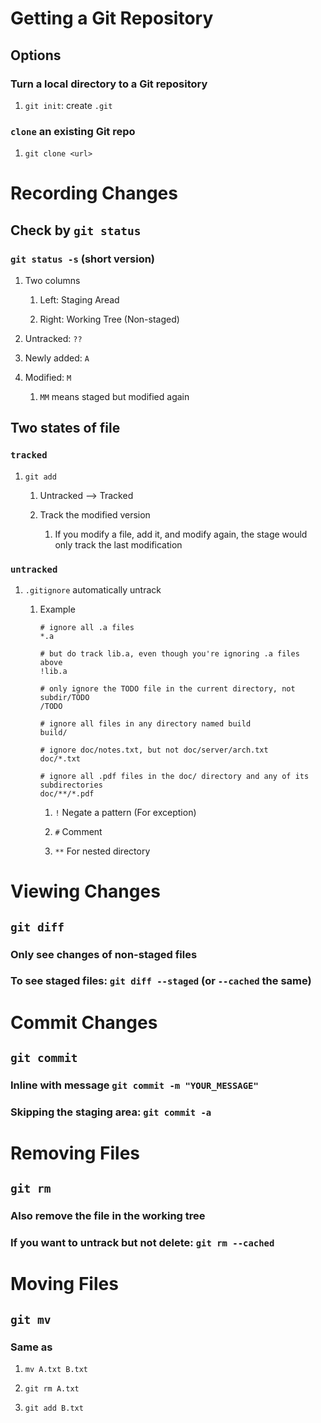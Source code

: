 * Getting a Git Repository
** Options
*** Turn a local directory to a Git repository
**** ~git init~: create ~.git~
*** ~clone~ an existing Git repo
**** ~git clone <url>~
* Recording Changes
** Check by ~git status~
*** ~git status -s~ (short version)
**** Two columns
***** Left: Staging Aread
***** Right: Working Tree (Non-staged)
**** Untracked: ~??~
**** Newly added: ~A~
**** Modified: ~M~
***** ~MM~ means staged but modified again
** Two states of file
*** ~tracked~
**** ~git add~
***** Untracked --> Tracked
***** Track the modified version
****** If you modify a file, add it, and modify again, the stage would only track the last modification
*** ~untracked~
**** ~.gitignore~ automatically untrack
***** Example
#+BEGIN_SRC
# ignore all .a files
*.a

# but do track lib.a, even though you're ignoring .a files above
!lib.a

# only ignore the TODO file in the current directory, not subdir/TODO
/TODO

# ignore all files in any directory named build
build/

# ignore doc/notes.txt, but not doc/server/arch.txt
doc/*.txt

# ignore all .pdf files in the doc/ directory and any of its subdirectories
doc/**/*.pdf
#+END_SRC
****** ~!~ Negate a pattern (For exception)
****** ~#~ Comment
****** ~**~ For nested directory
* Viewing Changes
** ~git diff~
*** Only see changes of non-staged files
*** To see staged files: ~git diff --staged~ (or ~--cached~ the same)
* Commit Changes
** ~git commit~
*** Inline with message ~git commit -m "YOUR_MESSAGE"~
*** Skipping the staging area: ~git commit -a~
* Removing Files
** ~git rm~
*** Also remove the file in the working tree
*** If you want to untrack but not delete: ~git rm --cached~
* Moving Files
** ~git mv~
*** Same as
**** ~mv A.txt B.txt~
**** ~git rm A.txt~
**** ~git add B.txt~
